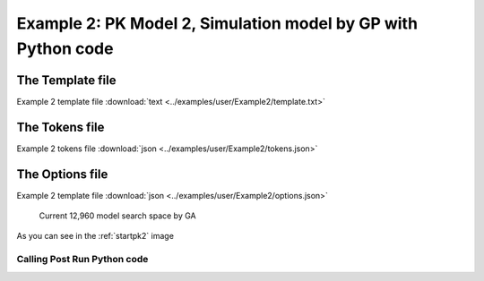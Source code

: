 
Example 2: PK Model 2, Simulation model by GP with Python code
================================================================
 
 

The Template file
~~~~~~~~~~~~~~~~~~~~~

Example 2 template file :download:`text <../examples/user/Example2/template.txt>`

The Tokens file
~~~~~~~~~~~~~~~~

Example 2 tokens file :download:`json <../examples/user/Example2/tokens.json>`

The Options file
~~~~~~~~~~~~~~~~

Example 2 template file :download:`json <../examples/user/Example2/options.json>`




.. _startpk2:

.. figure:: MLSelection.png

   Current 12,960 model search space by GA

As you can see in the :ref:`startpk2` image
 
.. _Calling Post Run Python code:

Calling Post Run Python code
------------------------------